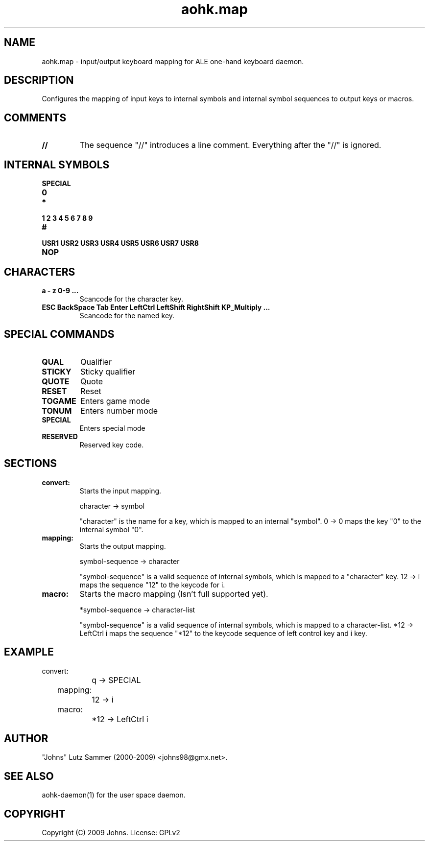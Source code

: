 .\"
.\"	aohk.map.5	 	ALE one-hand keyboard mapping man page
.\"
.\"	Copyright (c) 2009 by Johns.  All Rights Reserved.
.\"
.\"	Contributor(s):
.\"
.\"	License: GPLv2
.\"
.\"	This file is part of ALE one-hand keyboard
.\"
.\"	This program is free software; you can redistribute it and/or modify
.\"	it under the terms of the GNU General Public License as published by
.\"	the Free Software Foundation; only version 2 of the License.
.\"
.\"	$Id$
.\" ------------------------------------------------------------------------
.pc
.TH "aohk.map" 5 "2009-05-20" "0.06" "ALE one-hand keyboard mapping Manual"

.SH NAME
aohk.map \- input/output keyboard mapping for ALE one-hand keyboard daemon.

.SH DESCRIPTION
Configures the mapping of input keys to internal symbols and internal symbol
sequences to output keys or macros.

.SH COMMENTS
.TP
.B //
The sequence "//" introduces a line comment.  Everything after the "//" is
ignored.

.SH INTERNAL SYMBOLS
.TP
.B SPECIAL
.TP
.B 0
.TP
.B *
.TP
.B 1 2 3 4 5 6 7 8 9
.TP
.B #
.TP
.B USR1 USR2 USR3 USR4 USR5 USR6 USR7 USR8
.TP
.B NOP

.SH CHARACTERS
.TP
.B a - z 0-9 ...
Scancode for the character key.
.TP
.B ESC BackSpace Tab Enter LeftCtrl LeftShift RightShift KP_Multiply ...
Scancode for the named key.

.SH SPECIAL COMMANDS
.TP
.B QUAL
Qualifier
.TP
.B STICKY
Sticky qualifier
.TP
.B QUOTE
Quote
.TP
.B RESET
Reset
.TP
.B TOGAME
Enters game mode
.TP
.B TONUM
Enters number mode
.TP
.B SPECIAL
Enters special mode
.TP
.B RESERVED
Reserved key code.

.SH SECTIONS
.TP
.B convert:
Starts the input mapping.

character -> symbol

"character" is the name for a key, which is mapped to an internal "symbol".
0 -> 0 maps the key "0" to the internal symbol "0".
.TP
.B mapping:
Starts the output mapping.

symbol-sequence -> character

"symbol-sequence" is a valid sequence of internal symbols, which is mapped
to a "character" key. 12 -> i maps the sequence "12" to the keycode for i.

.TP
.B macro:
Starts the macro mapping (Isn't full supported yet).

*symbol-sequence -> character-list

"symbol-sequence" is a valid sequence of internal symbols, which is mapped
to a character-list. *12 -> LeftCtrl i maps the sequence "*12" to the
keycode sequence of left control key and i key.

.SH EXAMPLE
.nf
	convert:
		q -> SPECIAL
	mapping:
		12 -> i
	macro:
		*12 -> LeftCtrl i
.fi
.SH AUTHOR
"Johns" Lutz Sammer (2000-2009) <johns98@gmx.net>.

.SH SEE ALSO
aohk-daemon(1) for the user space daemon.

.SH COPYRIGHT
Copyright (C) 2009 Johns.  License: GPLv2
